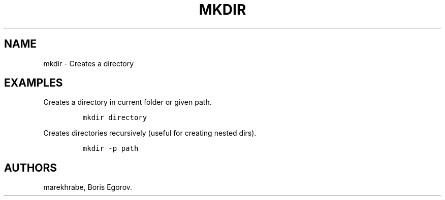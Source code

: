 .TH "MKDIR" "1" "2014\-02\-02" "manpages\-tldr manuals" ""
.SH NAME
.PP
mkdir \- Creates a directory
.SH EXAMPLES
.PP
Creates a directory in current folder or given path.
.IP
.nf
\f[C]
mkdir\ directory
\f[]
.fi
.PP
Creates directories recursively (useful for creating nested dirs).
.IP
.nf
\f[C]
mkdir\ \-p\ path
\f[]
.fi
.SH AUTHORS
marekhrabe, Boris Egorov.
